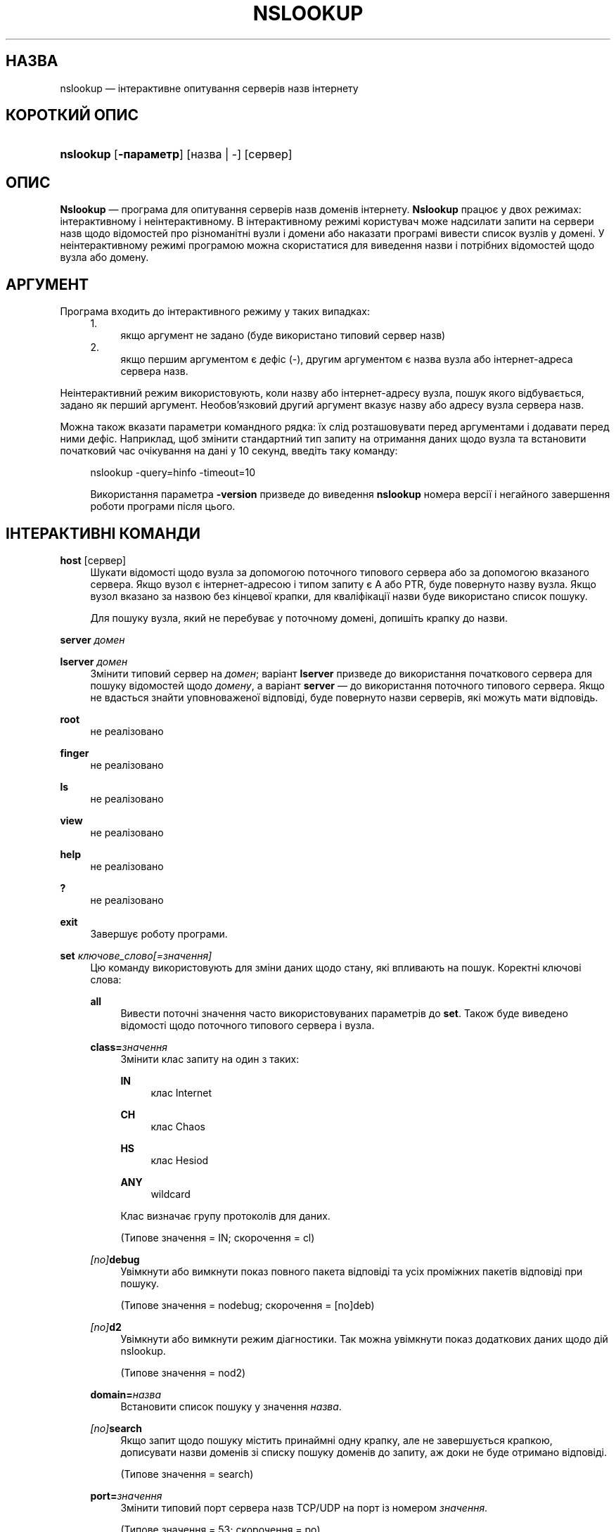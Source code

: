 .\" Copyright (C) 2004-2007, 2010, 2013-2022 Internet Systems Consortium, Inc. ("ISC")
.\" This Source Code Form is subject to the terms of the Mozilla Public
.\" License, v. 2.0. If a copy of the MPL was not distributed with this
.\" file, You can obtain one at http://mozilla.org/MPL/2.0/.
.\"
.hy 0
.ad l
'\" t
.\"     Title: nslookup
.\"    Author: 
.\" Generator: DocBook XSL Stylesheets v1.79.2 <http://docbook.sf.net/>
.\"      Date: 2014-01-24
.\"    Manual: BIND9
.\"    Source: ISC
.\"  Language: Ukrainian
.\"
.\"*******************************************************************
.\"
.\" This file was generated with po4a. Translate the source file.
.\"
.\"*******************************************************************
.TH NSLOOKUP 1 "24 січня 2014 року" ISC BIND9
.\" -----------------------------------------------------------------
.\" * Define some portability stuff
.\" -----------------------------------------------------------------
.\" ~~~~~~~~~~~~~~~~~~~~~~~~~~~~~~~~~~~~~~~~~~~~~~~~~~~~~~~~~~~~~~~~~
.\" http://bugs.debian.org/507673
.\" http://lists.gnu.org/archive/html/groff/2009-02/msg00013.html
.\" ~~~~~~~~~~~~~~~~~~~~~~~~~~~~~~~~~~~~~~~~~~~~~~~~~~~~~~~~~~~~~~~~~
.\" -----------------------------------------------------------------
.\" * set default formatting
.\" -----------------------------------------------------------------
.\" disable hyphenation
.nh
.\" disable justification (adjust text to left margin only)
.ad l
.\" -----------------------------------------------------------------
.\" * MAIN CONTENT STARTS HERE *
.\" -----------------------------------------------------------------
.SH НАЗВА
nslookup — інтерактивне опитування серверів назв інтернету
.SH "КОРОТКИЙ ОПИС"
.HP \w'\fBnslookup\fR\ 'u
\fBnslookup\fP [\fB\-параметр\fP] [назва\ |\ \-] [сервер]
.SH ОПИС
.PP
\fBNslookup\fP — програма для опитування серверів назв доменів
інтернету\&. \fBNslookup\fP працює у двох режимах: інтерактивному і
неінтерактивному\&. В інтерактивному режимі користувач може надсилати запити
на сервери назв щодо відомостей про різноманітні вузли і домени або наказати
програмі вивести список вузлів у домені\&. У неінтерактивному режимі
програмою можна скористатися для виведення назви і потрібних відомостей щодо
вузла або домену\&.
.SH АРГУМЕНТ
.PP
Програма входить до інтерактивного режиму у таких випадках:
.sp
.RS 4
.sp -1
.IP "  1." 4.2
якщо аргумент не задано (буде використано типовий сервер назв)
.RE
.sp
.RS 4
.sp -1
.IP "  2." 4.2
якщо першим аргументом є дефіс (\-), другим аргументом є назва вузла або
інтернет\-адреса сервера назв\&.
.RE
.PP
Неінтерактивний режим використовують, коли назву або інтернет\-адресу вузла,
пошук якого відбувається, задано як перший аргумент\&. Необов'язковий другий
аргумент вказує назву або адресу вузла сервера назв\&.
.PP
Можна також вказати параметри командного рядка: їх слід розташовувати перед
аргументами і додавати перед ними дефіс\&. Наприклад, щоб змінити
стандартний тип запиту на отримання даних щодо вузла та встановити
початковий час очікування на дані у 10 секунд, введіть таку команду:
.sp
.RS 4
nslookup \-query=hinfo \-timeout=10
.sp
.PP
Використання параметра \fB\-version\fP призведе до виведення \fBnslookup\fP номера
версії і негайного завершення роботи програми після цього\&.
.SH "ІНТЕРАКТИВНІ КОМАНДИ"
.PP
\fBhost\fP [сервер]
.RS 4
Шукати відомості щодо вузла за допомогою поточного типового сервера або за
допомогою вказаного сервера\&. Якщо вузол є інтернет\-адресою і типом запиту
є A або PTR, буде повернуто назву вузла\&. Якщо вузол вказано за назвою без
кінцевої крапки, для кваліфікації назви буде використано список пошуку\&.
.sp
Для пошуку вузла, який не перебуває у поточному домені, допишіть крапку до
назви\&.
.RE
.PP
\fBserver\fP \fIдомен\fP
.RS 4
.RE
.PP
\fBlserver\fP \fIдомен\fP
.RS 4
Змінити типовий сервер на \fIдомен\fP; варіант \fBlserver\fP призведе до
використання початкового сервера для пошуку відомостей щодо \fIдомену\fP, а
варіант \fBserver\fP — до використання поточного типового сервера\&. Якщо не
вдасться знайти уповноваженої відповіді, буде повернуто назви серверів, які
можуть мати відповідь\&.
.RE
.PP
\fBroot\fP
.RS 4
не реалізовано
.RE
.PP
\fBfinger\fP
.RS 4
не реалізовано
.RE
.PP
\fBls\fP
.RS 4
не реалізовано
.RE
.PP
\fBview\fP
.RS 4
не реалізовано
.RE
.PP
\fBhelp\fP
.RS 4
не реалізовано
.RE
.PP
\fB?\fP
.RS 4
не реалізовано
.RE
.PP
\fBexit\fP
.RS 4
Завершує роботу програми\&.
.RE
.PP
\fBset\fP \fIключове_слово\fP\fI[=значення]\fP
.RS 4
Цю команду використовують для зміни даних щодо стану, які впливають на
пошук\&. Коректні ключові слова:
.PP
\fBall\fP
.RS 4
Вивести поточні значення часто використовуваних параметрів до
\fBset\fP\&. Також буде виведено відомості щодо поточного типового сервера і
вузла\&.
.RE
.PP
\fBclass=\fP\fIзначення\fP
.RS 4
Змінити клас запиту на один з таких:
.PP
\fBIN\fP
.RS 4
клас Internet
.RE
.PP
\fBCH\fP
.RS 4
клас Chaos
.RE
.PP
\fBHS\fP
.RS 4
клас Hesiod
.RE
.PP
\fBANY\fP
.RS 4
wildcard
.RE
.sp
Клас визначає групу протоколів для даних\&.
.sp
(Типове значення = IN; скорочення = cl)
.RE
.PP
\fI[no]\fP\fBdebug\fP
.RS 4
Увімкнути або вимкнути показ повного пакета відповіді та усіх проміжних
пакетів відповіді при пошуку\&.
.sp
(Типове значення = nodebug; скорочення = [no]deb)
.RE
.PP
\fI[no]\fP\fBd2\fP
.RS 4
Увімкнути або вимкнути режим діагностики\&. Так можна увімкнути показ
додаткових даних щодо дій nslookup\&.
.sp
(Типове значення = nod2)
.RE
.PP
\fBdomain=\fP\fIназва\fP
.RS 4
Встановити список пошуку у значення \fIназва\fP\&.
.RE
.PP
\fI[no]\fP\fBsearch\fP
.RS 4
Якщо запит щодо пошуку містить принаймні одну крапку, але не завершується
крапкою, дописувати назви доменів зі списку пошуку доменів до запиту, аж
доки не буде отримано відповіді\&.
.sp
(Типове значення = search)
.RE
.PP
\fBport=\fP\fIзначення\fP
.RS 4
Змінити типовий порт сервера назв TCP/UDP на порт із номером \fIзначення\fP\&.
.sp
(Типове значення = 53; скорочення = po)
.RE
.PP
\fBquerytype=\fP\fIзначення\fP
.RS 4
.RE
.PP
\fBtype=\fP\fIзначення\fP
.RS 4
Змінити тип інформаційного запиту\&.
.sp
(Типове значення = A, а потім AAAA; скорочення = q, ty)
.sp
\fBЗауваження:\fP можна вказувати лише один тип запиту, лише типова поведінка
призводить до пошуку за обома, якщо не вказано альтернативу\&.
.RE
.PP
\fI[no]\fP\fBrecurse\fP
.RS 4
Наказати серверу назв опитати інші сервери, якщо на ньому немає даних\&.
.sp
(Типове значення = recurse; скорочення = [no]rec)
.RE
.PP
\fBndots=\fP\fIкількість\fP
.RS 4
Встановити кількість крапок (роздільників міток) у домені, яка вимикає
пошук\&. Для абсолютних назв пошук припиняється завжди\&.
.RE
.PP
\fBretry=\fP\fIчисло\fP
.RS 4
Встановити кількість повторних спроб\&.
.RE
.PP
\fBtimeout=\fP\fIчисло\fP
.RS 4
Змінити початковий час очікування на відповідь у секундах\&.
.RE
.PP
\fI[no]\fP\fBvc\fP
.RS 4
Завжди використовувати віртуальне коло при надсиланні запитів на сервер\&.
.sp
(Типове значення = novc)
.RE
.PP
\fI[no]\fP\fBfail\fP
.RS 4
Спробувати наступний сервер назв, якщо сервер назв відповідає SERVFAIL,
спрямуванням (nofail) або перериванням запиту (fail) при такій відповіді\&.
.sp
(Типове значення = nofail)
.RE
.sp
.RE
.SH "ПОВЕРНЕНІ ЗНАЧЕННЯ"
.PP
\fBnslookup\fP повертає керування зі станом виходу 1, якщо сталася якась
помилка запиту, і станом виходу 0 в інших випадках\&.
.SH "ПІДТРИМКА IDN"
.PP
Якщо \fBnslookup\fP було зібрано з підтримкою IDN (internationalized domain
name або інтернаціоналізованих назв доменів), програма може приймати або
показувати назви доменів, що містять символи поза ASCII\&. \fBnslookup\fP
відповідним чином перетворює кодування символів назви домену до надсилання
запиту до сервера DNS або показу відповіді від сервера\&. Якщо з певної
причини ви хочете вимкнути підтримку IDN, визначте змінну середовища
\fBIDN_DISABLE\fP\&. Підтримку IDN буде вимкнено, якщо значення змінної
встановлено на момент запуску \fBnslookup\fP, або якщо стандартним виведенням
не є термінал (tty)\&.
.SH "ПІДТРИМКА IDN"
.PP
Якщо \fBnslookup\fP було зібрано з підтримкою IDN (internationalized domain
name або інтернаціоналізованих назв доменів), програма може приймати або
показувати назви доменів, що містять символи поза ASCII\&. \fBnslookup\fP
відповідним чином перетворює кодування символів назви домену до надсилання
запиту до сервера DNS або показу відповіді від сервера\&. Якщо з певної
причини ви хочете вимкнути підтримку IDN, визначте змінну середовища
\fBIDN_DISABLE\fP\&. Підтримку IDN буде вимкнено, якщо значення змінної
встановлено на момент запуску \fBnslookup\fP\&.
.SH ФАЙЛИ
.PP
/etc/resolv\&.conf
.SH "ДИВ. ТАКОЖ"
.PP
\fBdig\fP(1), \fBhost\fP(1), \fBnamed\fP(8)\&.
.SH АВТОР
.PP
\fBInternet Systems Consortium, Inc\&.\fP
.SH "АВТОРСЬКІ ПРАВА"
.br
\(co Internet Systems Consortium, Inc. ("ISC"), 2004\-2007, 2010, 2013\-2022
.br
